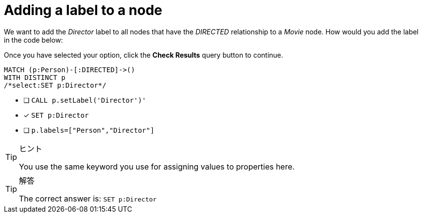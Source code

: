 [.question.select-in-source]
=  Adding a label to a node

We want to add the _Director_ label to all nodes that have the _DIRECTED_ relationship to a _Movie_ node.
How would you add the label in the code below:

Once you have selected your option, click the **Check Results** query button to continue.

[source,cypher,role=nocopy noplay]
----
MATCH (p:Person)-[:DIRECTED]->()
WITH DISTINCT p
/*select:SET p:Director*/
----


* [ ] `CALL p.setLabel('Director')'`
* [x] `SET p:Director`
* [ ] `p.labels=["Person","Director"]`

[TIP,role=hint]
.ヒント
====
You use the same keyword you use for assigning values to properties here.
====

[TIP,role=solution]
.解答
====
The correct answer is:  `SET p:Director`
====